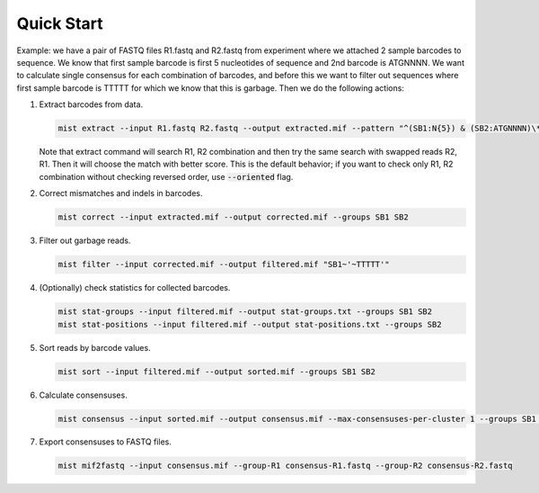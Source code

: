 ===========
Quick Start
===========

Example: we have a pair of FASTQ files R1.fastq and R2.fastq from experiment where we attached 2 sample barcodes
to sequence. We know that first sample barcode is first 5 nucleotides of sequence and 2nd barcode is ATGNNNN. We want
to calculate single consensus for each combination of barcodes, and before this we want to filter out sequences where
first sample barcode is TTTTT for which we know that this is garbage. Then we do the following actions:

#. Extract barcodes from data.

   .. code-block:: console

      mist extract --input R1.fastq R2.fastq --output extracted.mif --pattern "^(SB1:N{5}) & (SB2:ATGNNNN)\*"

   Note that extract command will search R1, R2 combination and then try the same search with swapped reads R2, R1.
   Then it will choose the match with better score. This is the default behavior; if you want to check only R1, R2
   combination without checking reversed order, use :code:`--oriented` flag.
#. Correct mismatches and indels in barcodes.

   .. code-block:: console

      mist correct --input extracted.mif --output corrected.mif --groups SB1 SB2

#. Filter out garbage reads.

   .. code-block:: console

      mist filter --input corrected.mif --output filtered.mif "SB1~'~TTTTT'"

#. (Optionally) check statistics for collected barcodes.

   .. code-block:: console

      mist stat-groups --input filtered.mif --output stat-groups.txt --groups SB1 SB2
      mist stat-positions --input filtered.mif --output stat-positions.txt --groups SB2

#. Sort reads by barcode values.

   .. code-block:: console

      mist sort --input filtered.mif --output sorted.mif --groups SB1 SB2

#. Calculate consensuses.

   .. code-block:: console

      mist consensus --input sorted.mif --output consensus.mif --max-consensuses-per-cluster 1 --groups SB1 SB2

#. Export consensuses to FASTQ files.

   .. code-block:: console

      mist mif2fastq --input consensus.mif --group-R1 consensus-R1.fastq --group-R2 consensus-R2.fastq
